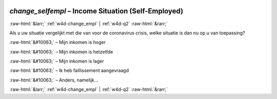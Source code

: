 .. _w4d-change_selfempl: 

 
 .. role:: raw-html(raw) 
        :format: html 
 
`change_selfempl` – Income Situation (Self-Employed)
====================================================================== 


:raw-html:`&larr;` :ref:`w4d-change_empl` | :ref:`w4d-q2` :raw-html:`&rarr;` 
 

Als u uw situatie vergelijkt met die van voor de coronavirus crisis, welke situatie is dan nu op u van toepassing?
 
:raw-html:`&#10063;` – Mijn inkomen is hoger
 
:raw-html:`&#10063;` – Mijn inkomen is hetzelfde
 
:raw-html:`&#10063;` – Mijn inkomen is lager
 
:raw-html:`&#10063;` – Ik heb faillissement aangevraagd
 
:raw-html:`&#10063;` – Anders, namelijk...
 

.. image:: ../_screenshots/w4-change_selfempl.png 


:raw-html:`&larr;` :ref:`w4d-change_empl` | :ref:`w4d-q2` :raw-html:`&rarr;` 
 
